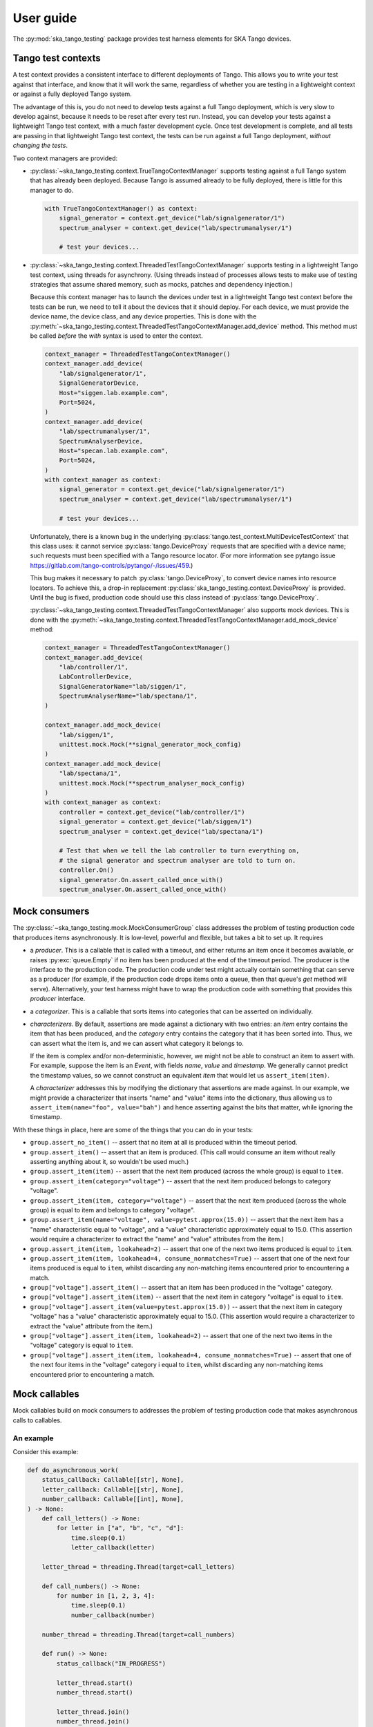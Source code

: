 User guide
==========

The :py:mod:`ska_tango_testing` package provides test harness elements
for SKA Tango devices.


Tango test contexts
-------------------
A test context provides a consistent interface to different deployments
of Tango. This allows you to write your test against that interface, and
know that it will work the same, regardless of whether you are testing
in a lightweight context or against a fully deployed Tango system.

The advantage of this is, you do not need to develop tests against a
full Tango deployment, which is very slow to develop against, because it
needs to be reset after every test run. Instead, you can develop your
tests against a lightweight Tango test context, with a much faster
development cycle. Once test development is complete, and all tests are
passing in that lightweight Tango test context, the tests can be run
against a full Tango deployment, *without changing the tests*.

Two context managers are provided:

* :py:class:`~ska_tango_testing.context.TrueTangoContextManager`
  supports testing against a full Tango system that has already been
  deployed. Because Tango is assumed already to be fully deployed, there
  is little for this manager to do.

  .. code-block:: python

    with TrueTangoContextManager() as context:
        signal_generator = context.get_device("lab/signalgenerator/1")
        spectrum_analyser = context.get_device("lab/spectrumanalyser/1")

        # test your devices...

* :py:class:`~ska_tango_testing.context.ThreadedTestTangoContextManager`
  supports testing in a lightweight Tango test context, using threads
  for asynchrony. (Using threads instead of processes allows tests to
  make use of testing strategies that assume shared memory, such as
  mocks, patches and dependency injection.)

  Because this context manager has to launch the devices under test in a
  lightweight Tango test context before the tests can be run, we need to
  tell it about the devices that it should deploy. For each device, we
  must provide the device name, the device class, and any device
  properties. This is done with the
  :py:meth:`~ska_tango_testing.context.ThreadedTestTangoContextManager.add_device`
  method. This method must be called *before* the `with` syntax is used
  to enter the context.

  .. code-block:: python

    context_manager = ThreadedTestTangoContextManager()
    context_manager.add_device(
        "lab/signalgenerator/1",
        SignalGeneratorDevice,
        Host="siggen.lab.example.com",
        Port=5024,
    )
    context_manager.add_device(
        "lab/spectrumanalyser/1",
        SpectrumAnalyserDevice,
        Host="specan.lab.example.com",
        Port=5024,
    )
    with context_manager as context:
        signal_generator = context.get_device("lab/signalgenerator/1")
        spectrum_analyser = context.get_device("lab/spectrumanalyser/1")

        # test your devices...

  Unfortunately, there is a known bug in the underlying
  :py:class:`tango.test_context.MultiDeviceTestContext` that this class
  uses:  it cannot service :py:class:`tango.DeviceProxy` requests that
  are specified with a device name; such requests must been specified
  with a Tango resource locator. (For more information see pytango issue
  https://gitlab.com/tango-controls/pytango/-/issues/459.)
  
  This bug makes it necessary to patch :py:class:`tango.DeviceProxy`, to
  convert device names into resource locators. To achieve this, a
  drop-in replacement :py:class:`ska_tango_testing.context.DeviceProxy`
  is provided. Until the bug is fixed, production code should use this
  class instead of :py:class:`tango.DeviceProxy`.

  :py:class:`~ska_tango_testing.context.ThreadedTestTangoContextManager`
  also supports mock devices. This is done with the
  :py:meth:`~ska_tango_testing.context.ThreadedTestTangoContextManager.add_mock_device`
  method:

  .. code-block:: python

    context_manager = ThreadedTestTangoContextManager()
    context_manager.add_device(
        "lab/controller/1",
        LabControllerDevice,
        SignalGeneratorName="lab/siggen/1",
        SpectrumAnalyserName="lab/spectana/1",
    )

    context_manager.add_mock_device(
        "lab/siggen/1",
        unittest.mock.Mock(**signal_generator_mock_config)
    )
    context_manager.add_mock_device(
        "lab/spectana/1",
        unittest.mock.Mock(**spectrum_analyser_mock_config)
    )
    with context_manager as context:
        controller = context.get_device("lab/controller/1")
        signal_generator = context.get_device("lab/siggen/1")
        spectrum_analyser = context.get_device("lab/spectana/1")

        # Test that when we tell the lab controller to turn everything on,
        # the signal generator and spectrum analyser are told to turn on.
        controller.On()
        signal_generator.On.assert_called_once_with()
        spectrum_analyser.On.assert_called_once_with()
  

Mock consumers
--------------
The :py:class:`~ska_tango_testing.mock.MockConsumerGroup` class
addresses the problem of testing production code that produces items
asynchronously. It is low-level, powerful and flexible, but takes a bit
to set up. It requires

* a `producer`.  This is a callable that is called with a timeout, and
  either returns an item once it becomes available, or raises
  :py:exc:`queue.Empty` if no item has been produced at the end of the
  timeout period. The producer is the interface to the production code.
  The production code under test might actually contain something that
  can serve as a producer (for example, if the production code drops
  items onto a queue, then that queue's `get` method will serve).
  Alternatively, your test harness might have to wrap the production
  code with something that provides this `producer` interface.

* a `categorizer`. This is a callable that sorts items into categories
  that can be asserted on individually.

* `characterizers`. By default, assertions are made against a dictionary
  with two entries: an `item` entry contains the item that has been
  produced, and the `category` entry contains the category that it has
  been sorted into. Thus, we can assert what the item is, and we can
  assert what category it belongs to.

  If the item is complex and/or non-deterministic, however, we might not
  be able to construct an item to assert with. For example, suppose the
  item is an `Event`, with fields `name`, `value` and `timestamp`. We
  generally cannot predict the timestamp values, so we cannot construct
  an equivalent `item` that would let us ``assert_item(item)``.

  A `characterizer` addresses this by modifying the dictionary that
  assertions are made against. In our example, we might provide a
  characterizer that inserts "name" and "value" items into the
  dictionary, thus allowing us to
  ``assert_item(name="foo", value="bah")`` and hence asserting against
  the bits that matter, while ignoring the timestamp.

With these things in place, here are some of the things that you can do
in your tests:

* ``group.assert_no_item()`` -- assert that no item at all is produced
  within the timeout period.

* ``group.assert_item()`` -- assert that an item is produced. (This call
  would consume an item without really asserting anything about it, so
  wouldn't be used much.)

* ``group.assert_item(item)`` -- assert that the next item produced
  (across the whole group) is equal to ``item``.

* ``group.assert_item(category="voltage")`` -- assert that the next item
  produced belongs to category "voltage".

* ``group.assert_item(item, category="voltage")`` -- assert that the
  next item produced (across the whole group) is equal to item and
  belongs to category "voltage".

* ``group.assert_item(name="voltage", value=pytest.approx(15.0))`` --
  assert that the next item has a "name" characteristic equal to
  "voltage", and a "value" characteristic approximately equal to 15.0.
  (This assertion would require a characterizer to extract the "name"
  and "value" attributes from the item.)

* ``group.assert_item(item, lookahead=2)`` -- assert that one of the
  next two items produced is equal to ``item``.

* ``group.assert_item(item, lookahead=4, consume_nonmatches=True)`` --
  assert that one of the next four items produced is equal to ``item``,
  whilst discarding any non-matching items encountered prior to
  encountering a match.

* ``group["voltage"].assert_item()`` -- assert that an item has been
  produced in the "voltage" category.

* ``group["voltage"].assert_item(item)`` -- assert that the next item in
  category "voltage" is equal to ``item``.

* ``group["voltage"].assert_item(value=pytest.approx(15.0))`` -- assert
  that the next item in category "voltage" has a "value" characteristic
  approximately equal to 15.0. (This assertion would require a
  characterizer to extract the "value" attribute from the item.)

* ``group["voltage"].assert_item(item, lookahead=2)`` -- assert that one
  of the next two items in the "voltage" category is equal to
  ``item``.

* ``group["voltage"].assert_item(item, lookahead=4, consume_nonmatches=True)``
  -- assert that one of the next four items in the "voltage" category i
  equal to ``item``, whilst discarding any non-matching items
  encountered prior to encountering a match.


Mock callables
--------------
Mock callables build on mock consumers to addresses the problem of
testing production code that makes asynchronous calls to callables.

An example
^^^^^^^^^^
Consider this example:

.. code-block:: python

    def do_asynchronous_work(
        status_callback: Callable[[str], None],
        letter_callback: Callable[[str], None],
        number_callback: Callable[[int], None],
    ) -> None:
        def call_letters() -> None:
            for letter in ["a", "b", "c", "d"]:
                time.sleep(0.1)
                letter_callback(letter)

        letter_thread = threading.Thread(target=call_letters)

        def call_numbers() -> None:
            for number in [1, 2, 3, 4]:
                time.sleep(0.1)
                number_callback(number)

        number_thread = threading.Thread(target=call_numbers)

        def run() -> None:
            status_callback("IN_PROGRESS")

            letter_thread.start()
            number_thread.start()

            letter_thread.join()
            number_thread.join()

            status_callback("COMPLETED")

        work_thread = threading.Thread(target=run)
        work_thread.start()

We can test this example by testing that callbacks are called in the
order expected. What we expect is that:

* The first call will be a call of "IN_PROGRESS" to the status callback

* The numbers callback will be called consecutively with "1", "2", "3"
  and "4".

* The letters callback will be called consecutively with "a", "b", "c"
  and "d".

* The global order in which the number and letter callbacks are called
  is nondeterministic. One possible ordering is "1", "a", "2", "b", "3",
  "c", "d", "4"; but there are many other possibilities.

* The final call will be a call of "COMPLETED" to the status callback.

Testing with a ``unittest.mock``
^^^^^^^^^^^^^^^^^^^^^^^^^^^^^^^^
It is extremely hard to test asynchronous code like this using a
standard :py:class:`unittest.mock.Mock`. A test might look something
like this:

.. code-block:: python

    def test_do_asynchronous_work_using_unittest_mock() -> None:
        status_callback = unittest.mock.Mock()
        letters_callback = unittest.mock.Mock()
        numbers_callback = unittest.mock.Mock()

        do_asynchronous_work(
            status_callback,
            letters_callback,
            numbers_callback,
        )

        time.sleep(0.05)

        status_callback.assert_called_once_with("IN_PROGRESS")
        status_callback.reset_mock()

        time.sleep(0.1)
        letters_callback.assert_called_once_with("a")
        letters_callback.reset_mock()
        numbers_callback.assert_called_once_with(1)
        numbers_callback.reset_mock()

        time.sleep(0.1)
        letters_callback.assert_called_once_with("b")
        letters_callback.reset_mock()
        numbers_callback.assert_called_once_with(2)
        numbers_callback.reset_mock()

        time.sleep(0.1)
        letters_callback.assert_called_once_with("c")
        letters_callback.reset_mock()
        numbers_callback.assert_called_once_with(3)
        numbers_callback.reset_mock()

        time.sleep(0.1)
        letters_callback.assert_called_once_with("d")
        numbers_callback.assert_called_once_with(4)

        status_callback.assert_called_once_with("COMPLETED")

Note that we start by sleeping for 0.05 seconds: long enough to make it
unlikely that the test code will outrun the code under test, and assert
a call before it has been made... but not so long that a callback will
have been called more than once.

We then sleep for 0.1 seconds in the test, whenever the code under test
sleeps for 0.1 seconds. It's easy to do this when you know the exact
code timings. However real-world code won't contain sleeps of known
duration. Rather, they will do things like file I/O, network I/O, or
waiting for a lock, which have unknown and variable time costs. In such
cases, it is difficult or even impossible to tune the sleeps in your
test so that the test passes reliably. One tends to err on the side of
caution by sleeping for longer than necessary.

In short, tests like this one are extremely brittle, and often very
slow.

Testing with mock callables
^^^^^^^^^^^^^^^^^^^^^^^^^^^
The :py:class:`~ska_tango_testing.mock.MockCallable` and
:py:class:`~ska_tango_testing.mock.MockCallableGroup` classes simplify
testing behaviour like this, removing the need for tuned sleeps, and
ensuring that the test takes no longer than necessary to run:

.. code-block:: python

    def test_do_asynchronous_work_using_mock_callback_group() -> None:
        callback_group = MockCallableGroup()

        do_asynchronous_work(
            callback_group["status"],
            callback_group["letters"],
            callback_group["numbers"],
        )

        callback_group.assert_call("status", "IN_PROGRESS")

        for letter in ["a", "b", "c", "d"]:
            callback_group["letters"].assert_call(letter)

        for number in [1, 2, 3, 4]:
            callback_group["numbers"].assert_call(number)

        callback_group.assert_call("status", "COMPLETED")

We now have a clean, readable test, with no sleeps.

Note that we can

* make assertions against the entire group, in which case we are
  asserting that the next call will be a specific call to a
  specific callback.

* use syntax like ``callback_group["letters"]`` to extract a particular
  callback, and then make assertions against that callback alone.


Callable behaviour
------------------
Sometimes when the production code calls a callable, it expects some
action to be performed or a value to be returned. Thus, if we simply
replace that callable with a
:py:class:`~ska_tango_testing.mock.MockCallable`, the expectations of
of the caller will not be met, and thus problems may arise in testing.

Two mechanisms are provided to address this:

#. The `MockCallable` class has a
   :py:meth:`~ska_tango_testing.mock.MockCallable.configure_mock`
   method that can be used to configure the behaviour of an underlying
   :py:class:`unittest.mock.Mock`. For example, if the callable is
   supposed to return an integer, we can configure the underlying mock
   so that it always returns `1`:

   .. code-block:: python

     mock_callable = MockCallable()
     mock_callable.configure_mock(return_value=1)

   The arguments to `configure_mock` are passed straight through to the
   :py:meth:`unittest.mock.Mock.configure_mock` method of the underlying
   :py:class:`unittest.mock.Mock`; so see that method for documentation.

#. For cases where a callable performs essential behaviour that cannot
   be mocked out, there is the option of *wrapping* the callable with a
   `MockCallable`. When we wrap, the underlying callable still gets
   called, but the call passes through the `MockCallable` on the way,
   allowing us to assert against calls in the usual way:

   .. code-block:: python

     mock_callable = MockCallable(wraps=essential_callable)
     mock_callable.assert_call(0.0)
  
   or

   .. code-block:: python

     mock_callable = MockCallable()
     mock_callable.wraps(essential_callable)
     mock_callable.assert_call(0.0)

   or

   .. code-block:: python

     mock_callables = MockCallableGroup("foo", "bah")
     mock_callable["bah"].wraps(essential_callable)
     mock_callable.assert_call(bah, 0.0)

Note that these two options are mutually exclusive: a `MockCallable`
always wraps something: it is just a question of whether the thing
wrapped is a vanilla mock, a configured mock, or a user-provided
callable. Thus, each call to `configure_mock` or `wraps` replaces any
previous call.

Mock Tango event callbacks
--------------------------
A common use case for testing against callbacks in SKA is the callbacks
that are called when Tango events are received. We can effectively test
Tango device simply by using these callbacks to monitor changes in
device state.

The
:py:class:`~ska_tango_testing.mock.tango.MockTangoEventCallbackGroup`
class is a subclass of
:py:class:`~ska_tango_testing.mock.MockConsumerGroup` with
built-in characterizers that extract the key information from
:py:class:`tango.EventData` instances. Specifically, it extracts the
attribute name, value and quality, and stores them under keys
"attribute_name", "attribute_value" and "attribute_quality"
respectively.

.. code-block:: python

    device_under_test.On()
    callbacks.assert_change_event("command_status", "QUEUED")

    # We can't be completely sure which of these two will arrive first,
    # so lets give the first one a lookahead of 2.
    callbacks.assert_change_event("command_status", "IN_PROGRESS", lookahead=2)
    callbacks.assert_change_event("command_progress", "33")
    callbacks.assert_change_event("command_progress", "66")

    callbacks.assert_change_event("device_state", DevState.ON)
    callbacks.assert_change_event(
        "device_status", "The device is in ON state."
    )

    callbacks.assert_change_event("command_status", "COMPLETED")
    callbacks.assert_not_called()

For spectrum and image attributes, the values in Tango change events are
numpy arrays. However assertions should be expressed using python lists:

.. code-block:: python

    # The change event will actually contain a numpy array,
    # but this assertion will still pass if the elements are the same
    callbacks.assert_change_event("levels", [1, 2, 1, 3, 2])


Return values
-------------
All methods that assert the presence of an item, such as
:py:meth:`~ska_tango_testing.mock.MockConsumerGroup.assert_item`,
:py:meth:`~ska_tango_testing.mock.MockCallableGroup.assert_call`,
:py:meth:`~ska_tango_testing.mock.MockCallableGroup.assert_against_call`
and
:py:meth:`~ska_tango_testing.mock.tango.MockTangoEventCallbackGroup.assert_change_event`,
return the matched item. This is useful as a diagnostic tool when
developing tests. Suppose, for example, that you are writing a test, and
the assertion

.. code-block:: python

    callback.assert_call(power=PowerState.ON)

fails unexpectedly. *Why* has it failed? Did the call not arrive? Is the
value wrong? Was the value provided as a position argument rather than
a keyword argument? Are there additional arguments?

The assertion made by ``assert_call`` is quite strict; in our example,
it asserts that the call arguments are *exactly*
`(power=PowerState.ON)`. We can relax this assertion to make it pass.
For example,

.. code-block:: python

    callback.assert_against_call(power=PowerState.ON)

asserts only that the call *contains* the keyword argument
`power=PowerState.ON`. Assuming that this more relaxed assertion passes,
we can review the details of the match:

.. code-block:: pycon

    >>> call_details = callback.assert_against_call(power=PowerState.ON)
    >>> print(call_details)
    {'call_args': (,), 'call_kwargs': {'power': PowerState.ON, 'fault': False}}

Thus we see why our original assertion failed: the call also had a
```fault``` keyword argument. If this is not an bug in the production
code, then we can now tighten up our test assertion again:

.. code-block:: python

    callback.assert_call(power=PowerState.ON, fault=False)

Logging
-------
The :py:mod:`ska_tango_testing.mock` subpackage logs to the
"ska_tango_testing.mock" logger. These logs exist to allow diagnosis of
issues within :py:class:`ska_tango_testing` itself, but may also assist with
diagnosis of test failures.

Consider again the example above, of a test that fails on the line

.. code-block:: python

    callback.assert_call(power=PowerState.ON)

where ``callback`` is a
:py:class:`~ska_tango_testing.mock.callable.MockCallable`. To diagnose
this failure, we can inspect the logs of the "ska_tango_testing.mock"
logger. In pytest, this is done via the
:py:obj:`~_pytest.logging.caplog` fixture:

.. code-block:: python

    caplog.set_level(logging.DEBUG, logger="ska_tango_testing.mock")
    callback.assert_call(power=PowerState.ON)

Running this test will now produce the following logs:

.. code-block:: text

    DEBUG    ska_tango_testing.mock:consumer.py:470 assert_item: Asserting item within next 1 item(s), with characteristics {'category': 'component_state', 'call_args': (), 'call_kwargs': {'power': <PowerState.ON: 4>}}.
    DEBUG    ska_tango_testing.mock:consumer.py:496 assert_item: 'call_kwargs' characteristic is not '{'power': <PowerState.ON: 4>}' in item '{'category': 'component_state', 'call_args': (), 'call_kwargs': {'power': <PowerState.ON: 4>, 'fault': False}}'.
    DEBUG    ska_tango_testing.mock:consumer.py:510 assert_item failed: no matching item within the first 1 items

Thus we see why our assertion failed: the call also had a `fault`
keyword argument. If this is not an bug in the production code, then we
can now tighten up our test assertion again:

.. code-block:: python

    callback.assert_call(power=PowerState.ON, fault=False)


Assertion placeholders
----------------------
Placeholders allow for flexibility in assertions by broadening the range
of items that an assertion can match. So far, the only placeholder
available is `Anything`. This matches any item at all.

For example, suppose we want to assert a call with keyword arguments
`name`, `value` and `timestamp`, but we don't know exactly what the
value of the `timestamp` will be. One way to make such an assertion is

.. code-block:: python

    from ska_tango_testing.mock.placeholders import Anything

    mock_callback.assert_call(
        name="voltage",
        value=0.0,
        timestamp=Anything,
    )

and this assertion will match irrespective of the actual value of the
`timestamp` keyword.

Placeholders can be used in assertions anywhere that a specific item can
by used:

* In a `MockConsumer` assertion, it can replace an item or a category or
  any characteristics
* In a `MockCallable` or `MockCallableGroup` assertion, it can
  substitute for a positional or keyword argument
* In a `MockTangoEventCallbackGroup`, it can substitute for an entire
  event, or for an event characteristic.
